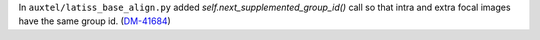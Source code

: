 In ``auxtel/latiss_base_align.py`` added `self.next_supplemented_group_id()` call so that intra and extra focal images have the same group id.
(`DM-41684 <https://jira.lsstcorp.org/browse/DM-41684>`_)
